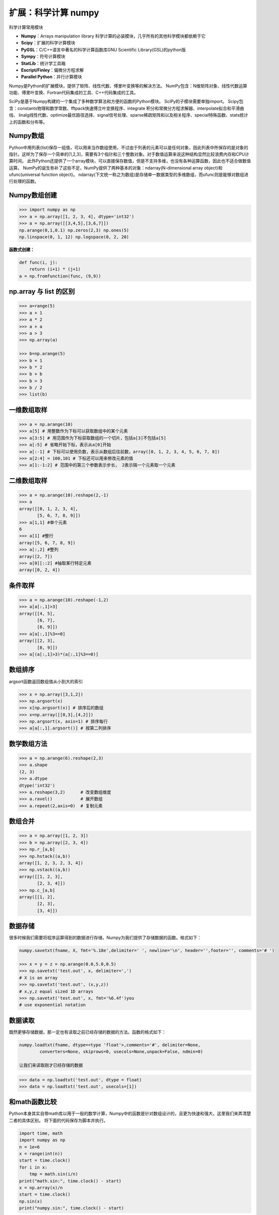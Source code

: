 扩展：科学计算 numpy
==============================

科学计算常用模块

-  **Numpy**：Arrays manipulation library
   科学计算的必装模块，几乎所有的其他科学模块都依赖于它
-  **Scipy**：扩展的科学计算模块
-  **PyGSL**：C/C++语言中著名的科学计算函数库GNU Scientific Library(GSL)的python版
-  **Sympy**：符号计算模块
-  **StatLib**：统计学工具箱
-  **Escript/Finley**：偏微分方程求解
-  **Parallel Python**：并行计算模块


Numpy是Python的扩展模块，提供了矩阵、线性代数、傅里叶变换等的解决方法。
NumPy包含：N维矩阵对象、线性代数运算功能、傅里叶变换、Fortran代码集成的工具、C++代码集成的工具。


SciPy是基于Numpy构建的一个集成了多种数学算法和方便的函数的Python模块。
SciPy的子模块需要单独import。
Scipy包含：constants物理和数学常数、fftpack快速傅立叶变换程序、integrate
积分和常微分方程求解器、interpolate拟合和平滑曲线、
linalg线性代数、optimize最优路径选择、signal信号处理、sparse稀疏矩阵和以及相关程序、special特殊函数、stats统计上的函数和分布等。

Numpy数组
---------

Python中用列表(list)保存一组值，可以用来当作数组使用，不过由于列表的元素可以是任何对象，因此列表中所保存的是对象的指针。这样为了保存一个简单的[1,2,3]，需要有3个指针和三个整数对象。对于数值运算来说这种结构显然比较浪费内存和CPU计算时间。
此外Python还提供了一个array模块，可以直接保存数值，但是不支持多维，也没有各种运算函数，因此也不适合做数值运算。
NumPy的诞生弥补了这些不足，NumPy提供了两种基本的对象：ndarray(N-dimensional
array object)和ufunc(universal function object)。
ndarray(下文统一称之为数组)是存储单一数据类型的多维数组，而ufunc则是能够对数组进行处理的函数。

Numpy数组创建
-------------

.. code:: python

   >>> import numpy as np
   >>> a = np.array([1, 2, 3, 4], dtype='int32')
   >>> a = np.array([[3,4,5],[3,6,7]])
   np.arange(0,1,0.1) np.zeros(2,3) np.ones(5)
   np.linspace(0, 1, 12) np.logspace(0, 2, 20)

**函数式创建：**

.. code:: python

   def func(i, j):
       return (i+1) * (j+1)
   a = np.fromfunction(func, (9,9))

np.array 与 list 的区别
-----------------------

.. code:: python

   >>> a=range(5)
   >>> a + 1
   >>> a * 2
   >>> a + a
   >>> a > 3
   >>> np.array(a)

   >>> b=np.arange(5)
   >>> b + 1
   >>> b * 2
   >>> b + b
   >>> b > 3
   >>> b / 2
   >>> list(b)

一维数组取样
------------

.. code:: python

   >>> a = np.arange(10)
   >>> a[5] # 用整数作为下标可以获取数组中的某个元素
   >>> a[3:5] # 用范围作为下标获取数组的一个切片，包括a[3]不包括a[5]
   >>> a[:5] # 省略开始下标，表示从a[0]开始
   >>> a[:-1] # 下标可以使用负数，表示从数组后往前数，array([0, 1, 2, 3, 4, 5, 6, 7, 8])
   >>> a[2:4] = 100,101 # 下标还可以用来修改元素的值
   >>> a[1:-1:2] # 范围中的第三个参数表示步长， 2表示隔一个元素取一个元素

二维数组取样
------------

.. code:: python

   >>> a = np.arange(10).reshape(2,-1)
   >>> a
   array([[0, 1, 2, 3, 4],
          [5, 6, 7, 8, 9]])
   >>> a[1,1] #单个元素
   6
   >>> a[1] #整行
   array([5, 6, 7, 8, 9])
   >>> a[:,2] #整列
   array([2, 7])
   >>> a[0][::2] #抽取某行特定元素
   array([0, 2, 4])

条件取样
--------

.. code:: python

   >>> a = np.arange(10).reshape(-1,2)
   >>> a[a[:,1]>3]
   array([[4, 5],
          [6, 7],
          [8, 9]])
   >>> a[a[:,1]%3==0]
   array([[2, 3],
          [8, 9]])
   >>> a[(a[:,1]>3)*(a[:,1]%3==0)]

数组排序
--------

argsort函数返回数组值从小到大的索引

.. code:: python

   >>> x = np.array([3,1,2])
   >>> np.argsort(x)
   >>> x[np.argsort(x)] # 排序后的数组
   >>> x=np.array([[0,3],[4,2]])
   >>> np.argsort(x, axis=1) # 排序每行
   >>> a[a[:,1].argsort()] # 按第二列排序

数学数组方法
------------

.. code:: python

   >>> a = np.arange(6).reshape(2,3)
   >>> a.shape 
   (2, 3)
   >>> a.dtype 
   dtype('int32')
   >>> a.reshape(3,2)      # 改变数组维度
   >>> a.ravel()           # 展开数组
   >>> a.repeat(2,axis=0)  # 复制元素

数组合并
--------

.. code:: python

   >>> a = np.array([1, 2, 3])
   >>> b = np.array([2, 3, 4])
   >>> np.r_[a,b]
   >>> np.hstack((a,b))
   array([1, 2, 3, 2, 3, 4])
   >>> np.vstack((a,b))
   array([[1, 2, 3],
          [2, 3, 4]])
   >>> np.c_[a,b]
   array([[1, 2],
          [2, 3],
          [3, 4]])

数据存储
--------

很多时候我们需要将程序运算得到的数据进行存储，Numpy为我们提供了存储数据的函数。格式如下：

.. code:: python

   numpy.savetxt(fname, X, fmt='%.18e',delimiter=' ', newline='\n', header='',footer='', comments='# ')

   >>> x = y = z = np.arange(0.0,5.0,0.5)
   >>> np.savetxt('test.out', x, delimiter=',')
   # X is an array
   >>> np.savetxt('test.out', (x,y,z))
   # x,y,z equal sized 1D arrays
   >>> np.savetxt('test.out', x, fmt='%6.4f')you
   # use exponential notation

数据读取
--------

既然更够存储数据，那一定也有读取之前已经存储的数据的方法。函数的格式如下：

.. code:: tex

   numpy.loadtxt(fname, dtype=<type 'float'>,comments='#', delimiter=None,
           converters=None, skiprows=0, usecols=None,unpack=False, ndmin=0)

   让我们来读取刚才已经存储的数据
   
.. code:: python

   >>> data = np.loadtxt('test.out', dtype = float)
   >>> data = np.loadtxt('test.out', usecols=[1])

和math函数比较
--------------

Python本身其实自带math库以用于一般的数学计算，Numpy中的函数是针对数组设计的，且更为快速和强大，这里我们来弄清楚二者的具体区别。
将下面的代码保存为脚本并执行。

.. code:: python

   import time, math
   import numpy as np
   n = 1e+6
   x = range(int(n))
   start = time.clock()
   for i in x:
       tmp = math.sin(i/n)
   print("math.sin:", time.clock() - start)
   x = np.array(x)/n
   start = time.clock()
   np.sin(x)
   print("numpy.sin:", time.clock() - start)

